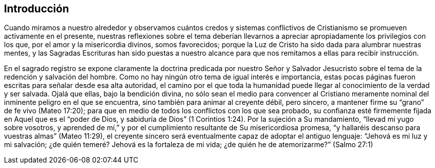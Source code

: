 == Introducción

Cuando miramos a nuestro alrededor y observamos cuántos credos y sistemas
conflictivos de Cristianismo se promueven activamente en el presente,
nuestras reflexiones sobre el tema deberían llevarnos a
apreciar apropiadamente los privilegios con los que,
por el amor y la misericordia divinos, somos favorecidos;
porque la Luz de Cristo ha sido dada para alumbrar nuestras mentes,
y las Sagradas Escrituras han sido puestas a nuestro alcance
para que nos remitamos a ellas para recibir instrucción.

En el sagrado registro se expone claramente la doctrina predicada por nuestro
Señor y Salvador Jesucristo sobre el tema de la redención y salvación del hombre.
Como no hay ningún otro tema de igual interés e importancia,
estas pocas páginas fueron escritas para señalar desde esa alta autoridad,
el camino por el que toda la humanidad puede llegar
al conocimiento de la verdad y ser salvada.
Ojalá que ellas, bajo la bendición divina,
no sólo sean el medio para convencer al Cristiano meramente
nominal del inminente peligro en el que se encuentra,
sino también para animar al creyente débil, pero sincero,
a mantener firme su "`grano`" de fe vivo (Mateo 17:20);
para que en medio de todos los conflictos con los que sea probado,
su confianza esté firmemente fijada en Aquel que es el "`poder de Dios,
y sabiduría de Dios`" (1 Corintios 1:24). Por la sujeción a Su mandamiento,
"`llevad mi yugo sobre vosotros,
y aprended de mí,`" y por el cumplimiento resultante de Su misericordiosa promesa,
"`y hallaréis descanso para vuestras almas`" (Mateo 11:29),
el creyente sincero será eventualmente capaz de adoptar el antiguo lenguaje:
"`Jehová es mi luz y mi salvación; ¿de quién temeré? Jehová es la fortaleza de mi vida;
¿de quién he de atemorizarme?`"
(Salmo 27:1)
